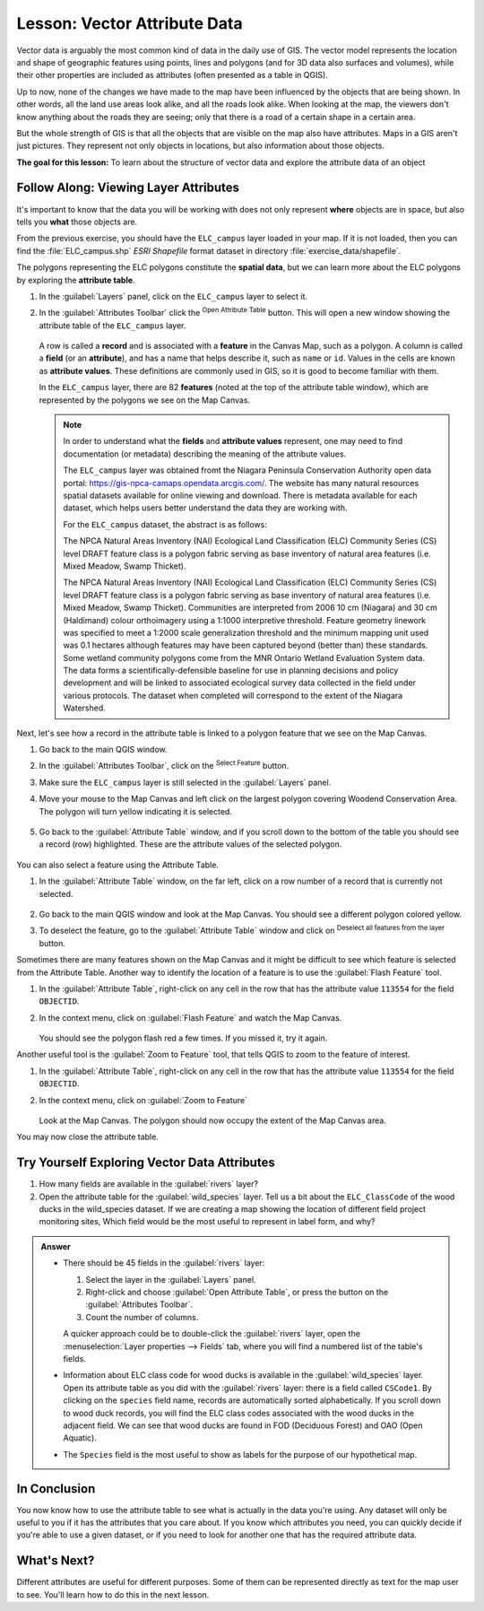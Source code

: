 .. _tm_working_vector_data:

|LS| Vector Attribute Data
===============================================================================

Vector data is arguably the most common kind of data in the daily
use of GIS. The vector model represents the location and shape of geographic
features using points, lines and polygons (and for 3D data also surfaces and
volumes), while their other properties are included as attributes (often presented
as a table in QGIS).

Up to now, none of the changes we have made to the map have been influenced by
the objects that are being shown. In other words, all the land use areas look
alike, and all the roads look alike. When looking at the map, the viewers don't
know anything about the roads they are seeing; only that there is a road of a
certain shape in a certain area.

But the whole strength of GIS is that all the objects that are visible on the
map also have attributes. Maps in a GIS aren't just pictures. They represent
not only objects in locations, but also information about those objects.


**The goal for this lesson:** To learn about the structure of vector data and
explore the attribute data of an object

|basic| |FA| Viewing Layer Attributes
-------------------------------------------------------------------------------

It's important to know that the data you will be working with does not only
represent **where** objects are in space, but also tells you **what** those
objects are.

From the previous exercise, you should have the ``ELC_campus`` layer
loaded in your map. If it is not loaded, then you can find the 
:file:`ELC_campus.shp` *ESRI Shapefile* format dataset in directory 
:file:`exercise_data/shapefile`.

The polygons representing the ELC polygons constitute the **spatial data**,
but we can learn more about the ELC polygons by exploring the
**attribute table**.

#. In the :guilabel:`Layers` panel, click on the ``ELC_campus`` layer to 
   select it.
#. In the :guilabel:`Attributes Toolbar` click the |openTable| 
   :sup:`Open Attribute Table` button. This will open a new window showing 
   the attribute table of the ``ELC_campus`` layer.  

   .. figure:: img/ELC_campus_vector_class.png
     :align: center

   A row is called a **record** and is associated with a **feature**
   in the Canvas Map, such as a polygon.
   A column is called a **field** (or an **attribute**), and has a name that helps
   describe it, such as ``name`` or ``id``.
   Values in the cells are known as **attribute values**.
   These definitions are commonly used in GIS, so it is good to become
   familiar with them.

   In the ``ELC_campus`` layer, there are 82 **features** (noted at the top of the 
   attribute table window), which are represented by the polygons we see on the Map Canvas. 

   .. Note:: In order to understand what the **fields** and **attribute values** 
      represent, one may need to find documentation (or metadata) describing 
      the meaning of the attribute values.

      The ``ELC_campus`` layer was obtained fromt the Niagara Peninsula Conservation 
      Authority open data portal: https://gis-npca-camaps.opendata.arcgis.com/. The website
      has many natural resources spatial datasets available for online viewing and download.
      There is metadata available for each dataset, which helps users better understand 
      the data they are working with.

      For the ``ELC_campus`` dataset, the abstract is as follows:

      The NPCA Natural Areas Inventory (NAI) Ecological Land Classification (ELC) Community 
      Series (CS) level DRAFT feature class is a polygon fabric serving as base inventory of
      natural area features (i.e. Mixed Meadow, Swamp Thicket).
      
      The NPCA Natural Areas Inventory (NAI) Ecological Land Classification (ELC)
      Community Series (CS) level DRAFT feature class is a polygon fabric serving as 
      base inventory of natural area features (i.e. Mixed Meadow, Swamp Thicket). 
      Communities are interpreted from 2006 10 cm (Niagara) and 30 cm (Haldimand) 
      colour orthoimagery using a 1:1000 interpretive threshold. Feature geometry 
      linework was specified to meet a 1:2000 scale generalization threshold and the 
      minimum mapping unit used was 0.1 hectares although features may have been captured 
      beyond (better than) these standards. Some wetland community polygons come from the 
      MNR Ontario Wetland Evaluation System data. The data forms a scientifically-defensible 
      baseline for use in planning decisions and policy development and will be linked to 
      associated ecological survey data collected in the field under various protocols. 
      The dataset when completed will correspond to the extent of the Niagara Watershed. 
      

Next, let's see how a record in the attribute table is linked to a polygon 
feature that we see on the Map Canvas.

#. Go back to the main QGIS window.
#. In the :guilabel:`Attributes Toolbar`, click on the |selectRectangle| 
   :sup:`Select Feature` button.  
#. Make sure the ``ELC_campus`` layer is still selected in the 
   :guilabel:`Layers` panel.
#. Move your mouse to the Map Canvas and left click on the largest polygon
   covering Woodend Conservation Area.  The polygon will turn yellow 
   indicating it is selected.
   
   .. figure:: img/Classification_woodend.png
      :align: center
   
#. Go back to the :guilabel:`Attribute Table` window, and if you scroll down
   to the bottom of the table you should see a record (row) highlighted.  
   These are the attribute values of the selected polygon.
   
   .. figure:: img/ELC_campus_vector_class_selectrecord1.png
     :align: center

You can also select a feature using the Attribute Table.

#. In the :guilabel:`Attribute Table` window, on the far left, click on a 
   row number of a record that is currently not selected.

   .. figure:: img/ELC_campus_vector_class_selectrecord2.png
     :align: center

#. Go back to the main QGIS window and look at the Map Canvas. You should 
   see a different polygon colored yellow.  
#. To deselect the feature, go to the :guilabel:`Attribute Table` window 
   and click on |deselectActiveLayer| :sup:`Deselect all features from the layer` button.

Sometimes there are many features shown on the Map Canvas and it might be difficult
to see which feature is selected from the Attribute Table.  Another way to 
identify the location of a feature is to use the :guilabel:`Flash Feature`
tool.

#. In the :guilabel:`Attribute Table`, right-click on any cell in the
   row that has the attribute value ``113554`` for the field ``OBJECTID``.
#. In the context menu, click on :guilabel:`Flash Feature` and watch the 
   Map Canvas.  

   .. figure:: img/ELC_campus_vector_class_flashfeature.png
     :align: center
   
   You should see the polygon flash red a few times.  If you missed it, 
   try it again.

Another useful tool is the :guilabel:`Zoom to Feature` tool, that tells QGIS to 
zoom to the feature of interest.

#. In the :guilabel:`Attribute Table`, right-click on  any cell in the
   row that has the attribute value ``113554`` for the field ``OBJECTID``.
#. In the context menu, click on :guilabel:`Zoom to Feature`

   .. figure:: img/ELC_campus_vector_class_zoomtofeature.png
     :align: center

   Look at the Map Canvas.  The polygon should now occupy the extent
   of the Map Canvas area.  
   
You may now close the attribute table.

.. _backlink-vector-explore-attribute-data:

|basic| |TY| Exploring Vector Data Attributes
-------------------------------------------------------------------------------

#. How many fields are available in the :guilabel:`rivers` layer?
#. Open the attribute table for the :guilabel:`wild_species` layer.
   Tell us a bit about the ``ELC_ClassCode`` of the wood ducks in the wild_species 
   dataset. 
   If we are creating a map showing the location of different field project monitoring sites,
   Which field would be the most useful to represent in label form, and why?

.. admonition:: Answer
   :class: dropdown

   * There should be 45 fields in the :guilabel:`rivers` layer:

     #. Select the layer in the :guilabel:`Layers` panel.
     #. Right-click and choose :guilabel:`Open Attribute Table`, or press the |openTable|
        button on the :guilabel:`Attributes Toolbar`.
     #. Count the number of columns.

     A quicker approach could be to double-click the :guilabel:`rivers` layer, 
     open the :menuselection:`Layer properties --> Fields` tab, where you will 
     find a numbered list of the table's fields.

   * Information about ELC class code for wood ducks is available in the :guilabel:`wild_species` layer. Open its
     attribute table as you did with the :guilabel:`rivers` layer:
     there is a field called ``CSCode1``.  By clicking on the ``species`` field name,
     records are automatically sorted alphabetically.  If you scroll down to wood duck records, you will find the
     ELC class codes associated with the wood ducks in the adjacent field. We can see that wood ducks are found in
     FOD (Deciduous Forest) and OAO (Open Aquatic).

   * The ``Species`` field is the most useful to show as labels for the purpose of our hypothetical map.

|IC|
-------------------------------------------------------------------------------

You now know how to use the attribute table to see what is actually in the data
you're using. Any dataset will only be useful to you if it has the attributes
that you care about. If you know which attributes you need, you can quickly
decide if you're able to use a given dataset, or if you need to look for
another one that has the required attribute data.

|WN|
-------------------------------------------------------------------------------

Different attributes are useful for different purposes. Some of them can be
represented directly as text for the map user to see. You'll learn how to do
this in the next lesson.


.. Substitutions definitions - AVOID EDITING PAST THIS LINE
   This will be automatically updated by the find_set_subst.py script.
   If you need to create a new substitution manually,
   please add it also to the substitutions.txt file in the
   source folder.

.. |FA| replace:: Follow Along:
.. |IC| replace:: In Conclusion
.. |LS| replace:: Lesson:
.. |TY| replace:: Try Yourself
.. |WN| replace:: What's Next?
.. |basic| image:: /static/common/basic.png
.. |deselectActiveLayer| image:: /static/common/mActionDeselectActiveLayer.png
   :width: 1.5em
.. |openTable| image:: /static/common/mActionOpenTable.png
   :width: 1.5em
.. |selectRectangle| image:: /static/common/mActionSelectRectangle.png
   :width: 1.5em
